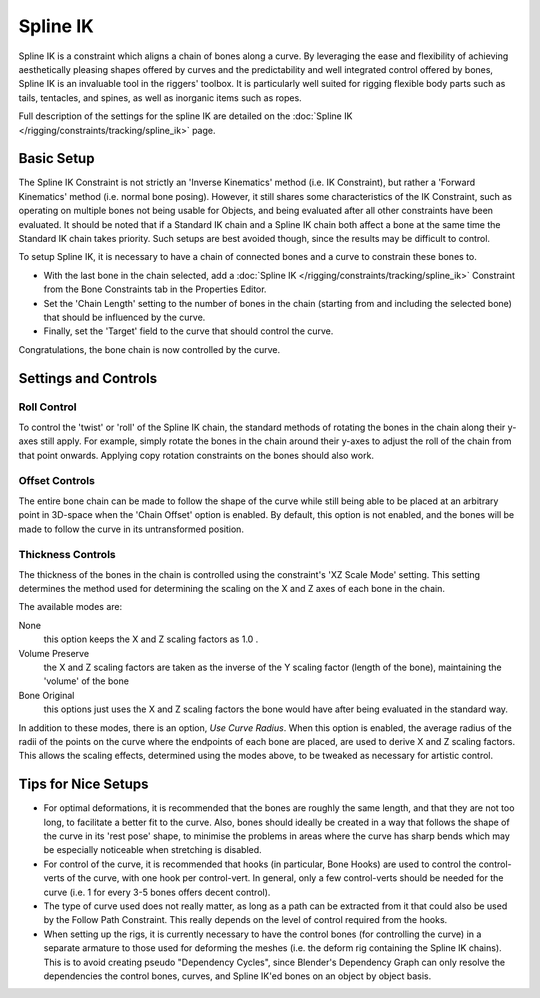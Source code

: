 ..    TODO/Review: {{review|partial=X|text=Need example & img}} .

*********
Spline IK
*********

Spline IK is a constraint which aligns a chain of bones along a curve. By leveraging the ease
and flexibility of achieving aesthetically pleasing shapes offered by curves and the
predictability and well integrated control offered by bones,
Spline IK is an invaluable tool in the riggers' toolbox.
It is particularly well suited for rigging flexible body parts such as tails, tentacles,
and spines, as well as inorganic items such as ropes.

Full description of the settings for the spline IK are detailed on the
:doc:`Spline IK </rigging/constraints/tracking/spline_ik>` page.


Basic Setup
===========

The Spline IK Constraint is not strictly an 'Inverse Kinematics' method (i.e. IK Constraint),
but rather a 'Forward Kinematics' method (i.e. normal bone posing). However,
it still shares some characteristics of the IK Constraint,
such as operating on multiple bones not being usable for Objects,
and being evaluated after all other constraints have been evaluated. It should be noted that
if a Standard IK chain and a Spline IK chain both affect a bone at the same time the Standard
IK chain takes priority. Such setups are best avoided though,
since the results may be difficult to control.

To setup Spline IK,
it is necessary to have a chain of connected bones and a curve to constrain these bones to.


- With the last bone in the chain selected,
  add a :doc:`Spline IK </rigging/constraints/tracking/spline_ik>`
  Constraint from the Bone Constraints tab in the Properties Editor.
- Set the 'Chain Length' setting to the number of bones in the chain
  (starting from and including the selected bone) that should be influenced by the curve.
- Finally, set the 'Target' field to the curve that should control the curve.

Congratulations, the bone chain is now controlled by the curve.


Settings and Controls
=====================

Roll Control
------------

To control the 'twist' or 'roll' of the Spline IK chain,
the standard methods of rotating the bones in the chain along their y-axes still apply.
For example, simply rotate the bones in the chain around their y-axes to adjust the roll of
the chain from that point onwards.
Applying copy rotation constraints on the bones should also work.


Offset Controls
---------------

The entire bone chain can be made to follow the shape of the curve while still being able to
be placed at an arbitrary point in 3D-space when the 'Chain Offset' option is enabled.
By default, this option is not enabled,
and the bones will be made to follow the curve in its untransformed position.


Thickness Controls
------------------

The thickness of the bones in the chain is controlled using the constraint's 'XZ Scale Mode'
setting. This setting determines the method used for determining the scaling on the X and Z
axes of each bone in the chain.

The available modes are:


None
   this option keeps the X and Z scaling factors as 1.0 .
Volume Preserve
   the X and Z scaling factors are taken as the inverse of the Y scaling factor (length of the bone),
   maintaining the 'volume' of the bone
Bone Original
   this options just uses the X and Z scaling factors the bone would have after being evaluated in the standard way.

In addition to these modes, there is an option, *Use Curve Radius*.
When this option is enabled, the average radius of the radii of the points on the curve where
the endpoints of each bone are placed, are used to derive X and Z scaling factors.
This allows the scaling effects, determined using the modes above,
to be tweaked as necessary for artistic control.


Tips for Nice Setups
====================

- For optimal deformations, it is recommended that the bones are roughly the same length,
  and that they are not too long, to facilitate a better fit to the curve.
  Also, bones should ideally be created in a way that follows the shape of the curve in its 'rest pose' shape,
  to minimise the problems in areas where the curve has sharp bends
  which may be especially noticeable when stretching is disabled.
- For control of the curve, it is recommended that hooks (in particular, Bone Hooks)
  are used to control the control-verts of the curve, with one hook per control-vert.
  In general, only a few control-verts should be needed for the curve
  (i.e. 1 for every 3-5 bones offers decent control).
- The type of curve used does not really matter,
  as long as a path can be extracted from it that could also be used by the Follow Path Constraint.
  This really depends on the level of control required from the hooks.
- When setting up the rigs, it is currently necessary to have the control bones
  (for controlling the curve) in a separate armature to those used for deforming the meshes
  (i.e. the deform rig containing the Spline IK chains).
  This is to avoid creating pseudo "Dependency Cycles",
  since Blender's Dependency Graph can only resolve the dependencies the control bones,
  curves, and Spline IK'ed bones on an object by object basis.
